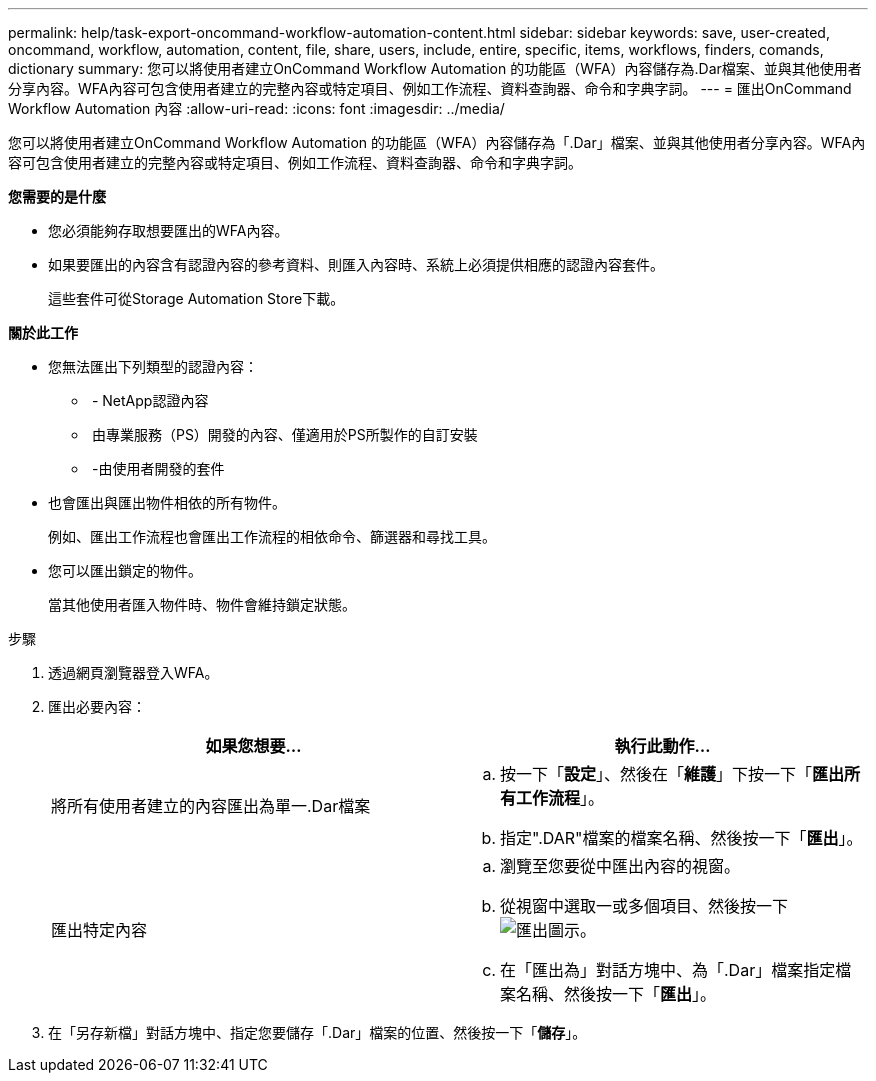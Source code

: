 ---
permalink: help/task-export-oncommand-workflow-automation-content.html 
sidebar: sidebar 
keywords: save, user-created, oncommand, workflow, automation, content, file, share, users, include, entire, specific, items, workflows, finders, comands, dictionary 
summary: 您可以將使用者建立OnCommand Workflow Automation 的功能區（WFA）內容儲存為.Dar檔案、並與其他使用者分享內容。WFA內容可包含使用者建立的完整內容或特定項目、例如工作流程、資料查詢器、命令和字典字詞。 
---
= 匯出OnCommand Workflow Automation 內容
:allow-uri-read: 
:icons: font
:imagesdir: ../media/


[role="lead"]
您可以將使用者建立OnCommand Workflow Automation 的功能區（WFA）內容儲存為「.Dar」檔案、並與其他使用者分享內容。WFA內容可包含使用者建立的完整內容或特定項目、例如工作流程、資料查詢器、命令和字典字詞。

*您需要的是什麼*

* 您必須能夠存取想要匯出的WFA內容。
* 如果要匯出的內容含有認證內容的參考資料、則匯入內容時、系統上必須提供相應的認證內容套件。
+
這些套件可從Storage Automation Store下載。



*關於此工作*

* 您無法匯出下列類型的認證內容：
+
** image:../media/netapp_certified.gif[""] - NetApp認證內容
** image:../media/ps_certified_icon_wfa.gif[""] 由專業服務（PS）開發的內容、僅適用於PS所製作的自訂安裝
** image:../media/community_certification.gif[""] -由使用者開發的套件


* 也會匯出與匯出物件相依的所有物件。
+
例如、匯出工作流程也會匯出工作流程的相依命令、篩選器和尋找工具。

* 您可以匯出鎖定的物件。
+
當其他使用者匯入物件時、物件會維持鎖定狀態。



.步驟
. 透過網頁瀏覽器登入WFA。
. 匯出必要內容：
+
[cols="2*"]
|===
| 如果您想要... | 執行此動作... 


 a| 
將所有使用者建立的內容匯出為單一.Dar檔案
 a| 
.. 按一下「*設定*」、然後在「*維護*」下按一下「*匯出所有工作流程*」。
.. 指定".DAR"檔案的檔案名稱、然後按一下「*匯出*」。




 a| 
匯出特定內容
 a| 
.. 瀏覽至您要從中匯出內容的視窗。
.. 從視窗中選取一或多個項目、然後按一下 image:../media/export_wfa_icon.gif["匯出圖示"]。
.. 在「匯出為」對話方塊中、為「.Dar」檔案指定檔案名稱、然後按一下「*匯出*」。


|===
. 在「另存新檔」對話方塊中、指定您要儲存「.Dar」檔案的位置、然後按一下「*儲存*」。

